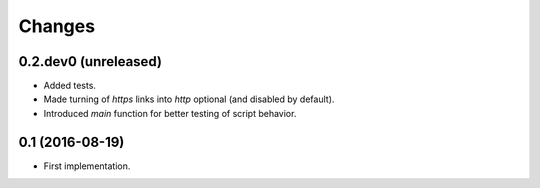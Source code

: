 Changes
=======

0.2.dev0 (unreleased)
---------------------

- Added tests.

- Made turning of `https` links into `http` optional (and disabled by
  default).

- Introduced `main` function for better testing of script behavior.


0.1 (2016-08-19)
----------------

- First implementation.
